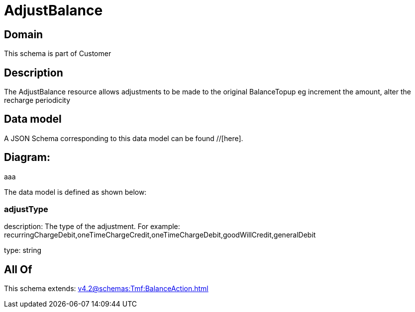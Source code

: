 = AdjustBalance

[#domain]
== Domain

This schema is part of Customer

[#description]
== Description
The AdjustBalance resource allows adjustments to be made to the original BalanceTopup eg increment the amount, alter the recharge periodicity


[#data_model]
== Data model

A JSON Schema corresponding to this data model can be found //[here].

== Diagram:
aaa

The data model is defined as shown below:


=== adjustType
description: The type of the adjustment. For example: recurringChargeDebit,oneTimeChargeCredit,oneTimeChargeDebit,goodWillCredit,generalDebit

type: string


[#all_of]
== All Of

This schema extends: xref:v4.2@schemas:Tmf:BalanceAction.adoc[]
